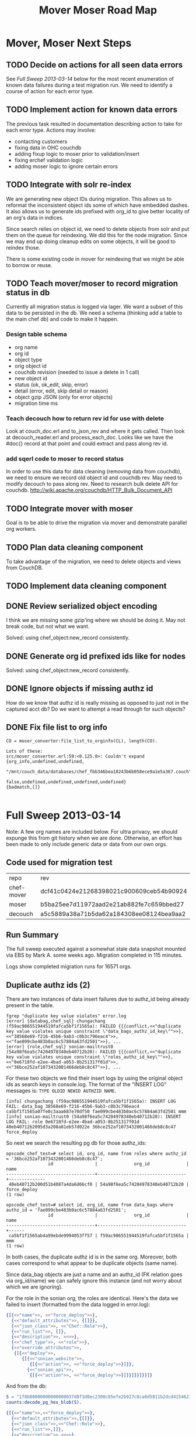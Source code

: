 #+TITLE: Mover Moser Road Map
#+OPTIONS: ^:{}
* Mover, Moser Next Steps
** TODO Decide on actions for all seen data errors
See [[Full Sweep 2013-03-14]] below for the most recent enumeration of
known data failures during a test migration run. We need to identify
a course of action for each error type.
** TODO Implement action for known data errors
The previous task resulted in documentation describing action to take
for each error type. Actions may involve:
- contacting customers
- fixing data in OHC couchdb
- adding fixup logic to moser prior to validation/insert
- fixing erchef validation logic
- adding moser logic to ignore certain errors
** TODO Integrate with solr re-index
We are generating new object IDs during migration. This allows us to
reformat the inconsistent object ids some of which have embedded
dashes. It also allows us to generate ids prefixed with org_id to
give better locality of an org's data in indices.

Since search relies on object id, we need to delete objects from solr
and put them on the queue for reindexing. We did this for the node
migration. Since we may end up doing cleanup edits on some objects,
it will be good to reindex those.

There is some existing code in mover for reindexing that we might be
able to borrow or reuse.
** TODO Teach mover/moser to record migration status in db
Currently all migration status is logged via lager. We want a subset
of this data to be persisted in the db. We need a schema (thinking
add a table to the main chef db) and code to make it happen.
*** Design table schema
- org name
- org id
- object type
- orig object id
- couchdb revision (needed to issue a delete in 1 call)
- new object id
- status (ok, ok_edit, skip, error)
- detail (error, edit, skip detail or reason)
- object gzip JSON (only for error objects)
- migration time ms
*** Teach decouch how to return rev id for use with delete
Look at couch_doc.erl and to_json_rev and where it gets called. Then
look at decouch_reader.erl and process_each_doc. Looks like we have
the #doc{} record at that point and could extract and pass along rev
id.
*** add sqerl code to moser to record status
In order to use this data for data cleaning (removing data from
couchdb), we need to ensure we record old object id and couchdb
rev. May need to modify decouch to pass along rev. Need to research
bulk delete API for couchdb.
http://wiki.apache.org/couchdb/HTTP_Bulk_Document_API
** TODO Integrate mover with moser
Goal is to be able to drive the migration via mover and demonstrate
parallel org workers.
** TODO Plan data cleaning component
To take advantage of the migration, we need to delete objects and
views from CouchDB.
** TODO Implement data cleaning component
** DONE Review serialized object encoding
  CLOSED: [2013-03-14 Thu 15:42]
I think we are missing some gzip'ing where we should be doing it. May
not break code, but not what we want.

Solved: using chef_object:new_record consistently.
** DONE Generate org id prefixed ids like for nodes
  CLOSED: [2013-03-14 Thu 15:43]
Solved: using chef_object:new_record consistently.

** DONE Ignore objects if missing authz id
How do we know that authz id is really missing as opposed to just not
in the captured acct db? Do we want to attempt a read through for
such objects?  
** DONE Fix file list to org info
  CLOSED: [2013-03-14 Thu 15:43]
#+BEGIN_EXAMPLE
CO = moser_converter:file_list_to_orginfo(CL), length(CO).

Lots of these:
src/moser_converter.erl:59:<0.125.0>: Couldn't expand {org_info,undefined,undefined,
                          "/mnt/couch_data/databases/chef_fbb346bea18243b6b058ece9a1e5a367.couch",
                          false,undefined,undefined,undefined,undefined}
{badmatch,[]}

#+END_EXAMPLE
* Full Sweep 2013-03-14
Note: A few org names are included below. For ultra privacy, we
should expunge this from git history when we are done. Otherwise, an
effort has been made to only include generic data or data from our
own orgs.
** Code used for migration test
| repo       | rev                                      |
| chef-mover | dcf41c0424e21268398021c900609ceb54b90924 |
| moser      | b5ba25ee7d11972aad2e21ab882fe7c659bbed27 |
| decouch    | a5c5889a38a71b5da62a184308ee08124bea9aa2 |
** Run Summary
The full sweep executed against a somewhat stale data snapshot
mounted via EBS by Mark A. some weeks ago. Migration completed in 115
minutes.

Logs show completed migration runs for 16571 orgs.
** Duplicate authz ids (2)
There are two instances of data insert failures due to authz_id being
already present in the table.

#+BEGIN_EXAMPLE
fgrep "duplicate key value violates" error.log
[error] {databag,chef_sql} chungachang (f59ac986551944519fafca5bf1f1565a): FAILED {{{conflict,<<"duplicate key value violates unique constraint \"data_bags_authz_id_key\"">>},<<"38568e69-f216-45b6-9ab3-c0b3c796eac4">>,<<"fae099cbe483b0ac6c57884a63fd2501">>}, ...
[error] {role,chef_sql} sonian-mailtrust0 (54a98f6ea5c74204978340eb40712b20): FAILED {{{conflict,<<"duplicate key value violates unique constraint \"roles_authz_id_key\"">>},<<"0e6718fd-e2ee-4bad-a053-8b251317f01d">>,<<"36bce252af1073432001466deb8c8c47">>}, ...
#+END_EXAMPLE

For these two objects we find their insert logs by using the original
object ids as search keys in console.log. The format of the "INSERT
LOG" messages is: =TYPE OLDID NEWID AUTHZID NAME=.

#+BEGIN_EXAMPLE
[info] chungachang (f59ac986551944519fafca5bf1f1565a): INSERT LOG FAIL: data_bag 38568e69-f216-45b6-9ab3-c0b3c796eac4 ca5bf1f1565a07fe0c3aaa687e70df50 fae099cbe483b0ac6c57884a63fd2501 mmm
[info] sonian-mailtrust0 (54a98f6ea5c74204978340eb40712b20): INSERT LOG FAIL: role 0e6718fd-e2ee-4bad-a053-8b251317f01d 40eb40712b2095d3a208a81eb57d022e 36bce252af1073432001466deb8c8c47 force_deploy
#+END_EXAMPLE

So next we search the resulting pg db for those authz_ids:
#+BEGIN_EXAMPLE
opscode_chef_test=# select id, org_id, name from roles where authz_id = '36bce252af1073432001466deb8c8c47';
                id                |              org_id              |     name     
----------------------------------+----------------------------------+--------------
 40eb40712b200d51b4087a4da6d66cf0 | 54a98f6ea5c74204978340eb40712b20 | force_deploy
(1 row)

opscode_chef_test=# select id, org_id, name from data_bags where authz_id = 'fae099cbe483b0ac6c57884a63fd2501';
                id                |              org_id              | name 
----------------------------------+----------------------------------+------
 ca5bf1f1565ab4a99ebde9994053ff57 | f59ac986551944519fafca5bf1f1565a | mmm
(1 row)
#+END_EXAMPLE

In both cases, the duplicate authz id is in the same org. Moreover,
both cases correspond to what appear to be duplicate objects (same
name).

Since data_bag objects are just a name and an authz_id (FK relation
goes via org_id/name) we can safely ignore this instance (and not
worry about which we are ignoring).

For the role in the sonian org, the roles are identical. Here's the
data we failed to insert (formatted from the data logged in error.log):
#+BEGIN_SRC erlang
{[{<<"name">>, <<"force_deploy">>},
  {<<"default_attributes">>, {[]}},
  {<<"json_class">>, <<"Chef::Role">>},
  {<<"run_list">>, []},
  {<<"description">>, <<>>},
  {<<"chef_type">>, <<"role">>},
  {<<"override_attributes">>,
   {[{<<"deploy">>,
      {[{<<"sonian_website">>,
         {[{<<"action">>, <<"force_deploy">>}]}},
        {<<"sonian_api">>,
         {[{<<"action">>, <<"force_deploy">>}]}}]}}]}}]}
#+END_SRC

And from the db:

#+BEGIN_SRC erlang
S = "1f8b08000000000000037d8f3d0ec2300c85efe2b927c8ca0d5811b2dcd4154621891cb7a8aa7a775c28030b9b7fbee7f7bc42a6074380b168641cb8a6b24007038f3425433253e927e30661dd3ab8b79231266adec3e9c66308e792d8153a654cd20cc2e5baeb5b54a926253be8ebe82cda52772ffd28caccaa32f0af091c19bc722fa18c4fee9b18ef138ac7c59fb89eeb40a9ca1f6c7390f38cdfa8ef9fb6170accb3b203010000".
counts:decode_pg_hex_blob(S).

{[{<<"name">>,<<"force_deploy">>},
  {<<"default_attributes">>,{[]}},
  {<<"json_class">>,<<"Chef::Role">>},
  {<<"run_list">>,[]},
  {<<"description">>,<<>>},
  {<<"chef_type">>,<<"role">>},
  {<<"override_attributes">>,
   {[{<<"deploy">>,
      {[{<<"sonian_website">>,
         {[{<<"action">>,<<"force_deploy">>}]}},
        {<<"sonian_api">>,
         {[{<<"action">>,<<"force_deploy">>}]}}]}}]}},
  {<<"env_run_lists">>,{[]}}]}

#+END_SRC

Using the authz_id 36bce252af1073432001466deb8c8c47 and looking in the
pg db resulting from the migration reveals another role with same
authz_id with **the same org_id**. Assuming that is also the case for
the databag, our fix approach should be to clone the ACL and create a
new authz_id. Given the low frequency, we should consider fixing
ahead of time and skipping objects that encounter this at time of
migration.

I kicked off another run before validating the chungachang data
bag. I did review the dup authz_id errors reported earlier and they
were spurious reports resulting from a bug I introduced (and fixed)
in moser that didn't handle missing authz data properly. All of the
others failed because of missing authz id.

** Invalid run list in role (356)
These are roles with an invalid run list.  Examples can be extracted
from the error log as follows:
#+BEGIN_EXAMPLE
fgrep '{role,array_elt,<<"run_list">>' error.log
#+END_EXAMPLE

Options:

1. We could edit the roles on the way in and set an empty run list.
2. We could skip these roles
3. Communicate with customers and try to get fixes in
** Invalid cookbook_version metadata.providing value (287)
I think the issue here is that our validation is wrong in erchef. See
[[http://tickets.opscode.com/browse/CHEF-3976][CHEF-3976]] for some details. Not totally sure what we want as the
fix. Should we just verify that we have a string here or is it worth
trying to verify the rather broad allowed values?

#+BEGIN_EXAMPLE
fgrep '{cookbook_version,object_key,<<"metadata.providing">>' e1.log|wc -l
     287
#+END_EXAMPLE

** Invalid cookbook_versions field in environment object (320)
All of these are cases where one or more cookbook version constraints
is specified as a bare version rather than a version constraint
string. That is, ="1.2.3"= instead of ="= 1.2.3"=.

For these cases, we should either fix erchef and allow bare version as
a synonym for equality pin. Or fix the constraints on the way in and
add the equal sign.

#+BEGIN_EXAMPLE
fgrep '{environment,object_value,<<"cookbook_versions">>' e1.log|wc -l
     320

{environment,object_value,<<"cookbook_versions">>,<<"0.0.1">>} opscodesupport (edd72afd635d486da63868f65475a92d): FAILED {<<"Invalid cookbook version">>, {{environment,<<"58b22f90-c3e6-4e3e-903b-2e1db6f79046">>},
#+END_EXAMPLE

#+BEGIN_SRC erlang
{[
  {<<"name">>, <<"testenvironment">>},
  {<<"default_attributes">>, {[]}},
  {<<"json_class">>, <<"Chef::Environment">>},
  {<<"description">>, <<"This is the second 1">>},
  {<<"cookbook_versions">>,
   {[{<<"version-test">>, <<"0.0.1">>}]}},
  {<<"override_attributes">>, {[]}},
  {<<"chef_type">>, <<"environment">>}]}

#+END_SRC

Note that current OHC allows you to create more like this.
** Invalid cookbook_version metadata.dependencies with old-style constraint (18)
These are all cookbooks containing a version constraint expressed as
=">> 0.9"=. We could translate the old-style constraint?

#+BEGIN_EXAMPLE
01:11:50.611 [error] {cookbook_version,object_value,<<"metadata.dependencies">>,<<">> 0.9">>} kallistec (37d2c76388e546e6a7b269cc3e37f8ee):
FAILED {<<"Invalid version constraint">>, {{cookbook_version,<<"64db88fd-7d05-455a-825d-049d65f67042">>},

{<<"metadata">>,{[{<<"name">>,<<"zenoss">>},
  {<<"dependencies">>,{[{<<"openssl">>,[]},
                      {<<"apt">>,[<<">> 0.9">>]},
                      {<<"openssh">>,[]}]}},
#+END_EXAMPLE
** Invalid cookbook_version metadata.dependencies object_key (281)
These appear to all be examples where a fully qualified recipe was
used in place of the cookbook name when specifying a cookbook_version
object's metadata.dependencies.  So for example:

#+BEGIN_EXAMPLE
fgrep '{cookbook_version,object_key,<<"metadata.dependencies">>' e2.log|wc -l
     281

{<<"metadata">>,
  {[{<<"dependencies">>,
    {[{<<"logrotate">>,[]},
      {<<"postgresql::client">>,[]},
      {<<"ruby_enterprise">>,[]},
      {<<"apache2">>,[]},
      {<<"rsyslog::client">>,[]}]}}
#+END_EXAMPLE

These ones we could consider fixing because the intent is clear and
we just need the LHS of the '::'. Not all of the errors are in this
class. Here's one example where ="_mdsol_base,"= is not a valid
cookbook name. Fun typo.

#+BEGIN_EXAMPLE
{cookbook_version,object_key,<<"metadata.dependencies">>,<<"_mdsol_base,">>}
#+END_EXAMPLE
** Invalid "recipes" key in role object (75)
#+BEGIN_EXAMPLE
 fgrep '{role,invalid_key}' e2.log|wc -l
      75
#+END_EXAMPLE

Here's an example role.
#+BEGIN_SRC erlang
{[{<<"name">>, <<"opscode-audit">>},
  {<<"default_attributes">>, {[]}},
  {<<"json_class">>, <<"Chef::Role">>},
  {<<"recipes">>, [<<"opscode-audit">>]},
  {<<"description">>, <<"Opscode Audit Service">>},
  {<<"chef_type">>, <<"role">>},
  {<<"override_attributes">>, {[]}}]}}
#+END_SRC

Could we just nuke such a key and insert it.
** '{cookbook_version,object_key,<<"metadata.platforms">>' (20)
These look like actually malformed things. Not sure what we want to
do:

#+BEGIN_EXAMPLE
<<"metadata.platforms">>,<<"mac_os_x,">>}
<<"metadata.platforms">>,<<"ubuntu>= 10.04">>}
<<"metadata.platforms">>,<<"ubuntu>= 10.04">>}
<<"metadata.platforms">>,<<"centos,">>}
<<"metadata.platforms">>,<<"centos,">>}
<<"metadata.platforms">>,<<"debian, ubuntu">>}
<<"metadata.platforms">>,<<" debian ubuntu ">>}
<<"metadata.platforms">>,<<"centos,">>}
<<"metadata.platforms">>,<<"centos,">>}
<<"metadata.platforms">>,<<"centos,">>}
<<"metadata.platforms">>,<<"ubuntu,centos">>}
<<"metadata.platforms">>,<<"debian, ubuntu">>}
<<"metadata.platforms">>,<<"\"amazon">>}
<<"metadata.platforms">>,<<"centos,">>}
<<"metadata.platforms">>,<<"debian, ubuntu">>}
<<"metadata.platforms">>,<<"debian, ubuntu">>}
<<"metadata.platforms">>,<<"ubuntu, archlinux">>}
<<"metadata.platforms">>,<<"debian, ubuntu">>}
<<"metadata.platforms">>,<<"mac_os_x,">>}
<<"metadata.platforms">>,<<"debian, ubuntu">>}
#+END_EXAMPLE
** '{cookbook_version,object_value,<<"metadata.platforms">>' (59)
These all look like:
#+BEGIN_EXAMPLE
<<"metadata.platforms">>,<<">= 5">>
#+END_EXAMPLE
** 'bad_cookbook_name' (8)
These are all cookbooks with '+' in name. Did we become over-strict?
Do these cookbooks actually work in current OHC?
** '{cookbook_version,string_match,<<"metadata.name">>,<<>>}' (205)
These all appear to be cookbook versions where the metadata.name
field is empty string.
** 'cookbook_version FAILED {error:function_clause' (2)
So these are crashes in the constraint cleaner in moser itself where
we are encountering old-style constraints =<<=.
#+BEGIN_EXAMPLE
[{moser_chef_converter,clean_constraint,[[<<">> 8.2">>,<<"<< 9.0">>]],[{file,"src/moser_chef_converter.erl"},{line,401}]}

[{moser_chef_converter,clean_constraint,[[<<">= 5">>,<<"<< 6">>]],[{file,"src/moser_chef_converter.erl"},{line,401}]}
#+END_EXAMPLE
** '{cookbook_version,exact,<<"name">>' (16)
These look like cases where cbv name/version attributes don't align.
** '{cookbook_version,invalid_key}' (2)
I think these are cbv's that have a top-level "id" field and we're
rejecting them. Could probably safely delete this field before insert.
** '{cookbook_version,object_key,<<"metadata.conflicting">>' (3)
So here in the conflicting field of cbv metadata we have fully
qualified recipes instead of cookbook names.
#+BEGIN_EXAMPLE
<<"php::module_xdebug">>
<<"php::module_xdebug">>
 <<"php::module_xdebug">>
#+END_EXAMPLE
** '{databag,chef_sql}' (1)
This is the chungachang dup data_bag
** '{databag_item,chef_sql}' (14)
I think these are all orphan data bag items, but we should verify.
All in alvarotesting in the "credentials" data bag.
** '{environment,object_key,<<"cookbook_versions">>,' (4)
These are all bad cookbook names in cookbook_versions field of
environment object.
#+BEGIN_EXAMPLE
{environment,object_key,<<"cookbook_versions">>,<<"kickstart\t">>} springsense (c5d17db2fed74e94a6d8fc85f2ecf642)
{environment,object_key,<<"cookbook_versions">>,<<"nginx ">>} sencha (3383ef17e13e401ea3715f9175460607)
{environment,object_key,<<"cookbook_versions">>,<<"users::family">>} beerta (7480839be08c4e20a0d00dc72eca02f5)
{environment,object_key,<<"cookbook_versions">>,<<"users::sysadmins">>} wgtsports (11850acb08fd4a94b3642c3bc48ba843)
#+END_EXAMPLE
** '{environment,string_match,<<"name">>' (4)
Invalid environment names containing tab or newline
#+BEGIN_EXAMPLE
00:48:34.325 [error] {environment,string_match,<<"name">>,<<"testit1\n\t">>} sean-horn-opscode (3eca786473a44f68a91c1279ce6c845b): FAILED 
00:48:36.282 [error] {environment,string_match,<<"name">>,<<"testit\n\t">>} sean-horn-opscode (3eca786473a44f68a91c1279ce6c845b): FAILED {
00:48:36.343 [error] {environment,string_match,<<"name">>,<<"testit2\n\t">>} sean-horn-opscode (3eca786473a44f68a91c1279ce6c845b): FAILED 
01:21:01.213 [error] {environment,string_match,<<"name">>,<<"velop\n* STORM-5175_moncron_config">>} gba-org (ec4fe73a5d284aaeac144dd18c8dd
#+END_EXAMPLE
** '{role,chef_sql}' (1)
This is the sonian org duplicate role
** '{role,object_value,<<"env_run_lists">>' (3)
Bad environment-specific run list in role
#+BEGIN_EXAMPLE
<<"recipe[recipe[recipe[recipe[recipe[recipe[recipe[recipe[recipe[recipe[]]]]]]]]]]">>} 
#+END_EXAMPLE

